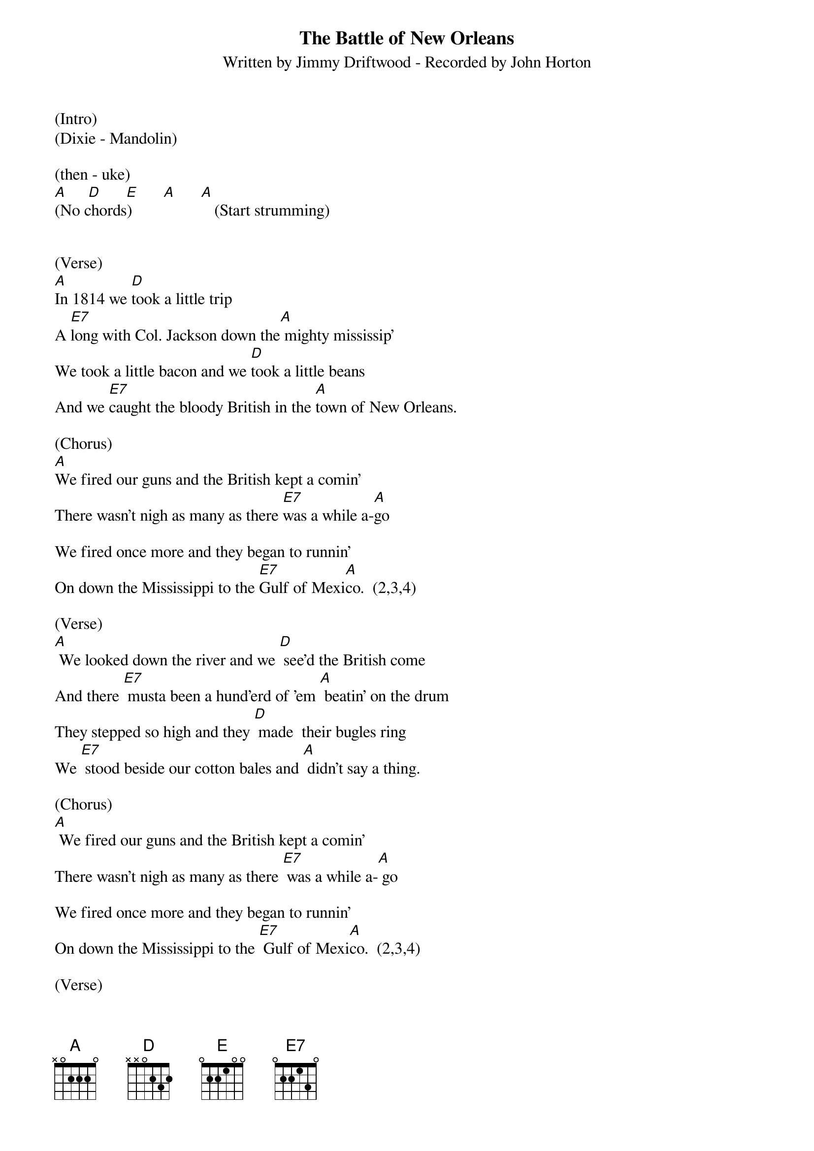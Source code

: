 {title:The Battle of New Orleans}
{subtitle:Written by Jimmy Driftwood - Recorded by John Horton}
{key:A}
{time:2/4}


(Intro)
(Dixie - Mandolin)

(then - uke)
[A]     [D]      [E]      [A]      [A] 
(No chords)                    (Start strumming)

 
(Verse)
[A]In 1814 we [D]took a little trip
A [E7]long with Col. Jackson down the[A] mighty mississip'
We took a little bacon and we [D]took a little beans
And we [E7]caught the bloody British in the [A]town of New Orleans. 
 
(Chorus)
[A]We fired our guns and the British kept a comin'
There wasn't nigh as many as there [E7]was a while a-[A]go

We fired once more and they began to runnin'
On down the Mississippi to the [E7]Gulf of Mexi[A]co.  (2,3,4)    

(Verse)
[A] We looked down the river and we [D] see'd the British come
And there [E7] musta been a hund'erd of 'em [A] beatin' on the drum
They stepped so high and they [D] made  their bugles ring
We [E7] stood beside our cotton bales and [A] didn't say a thing. 

(Chorus)
[A] We fired our guns and the British kept a comin'
There wasn't nigh as many as there [E7] was a while a-[A] go

We fired once more and they began to runnin'
On down the Mississippi to the [E7] Gulf of Mexi[A]co.  (2,3,4)

(Verse)
[A] Old Hick'ry said we could [D] take 'em by su'prise
If we [E7] didn't fire our muskets till we [A] looked 'em in the eyes
We held our fire till we [D] see'd their faces well
Then we [E7] opened up with squirrel guns and [A] really gave‘em....[A-stop]well......we

(Chorus)
[A]fired our guns and the British kept a comin'
There wasn't nigh as many as there [E7] was a while a-[A] go

We fired once more and they began to runnin'
On down the Mississippi to the [E7] Gulf of Mexi[A]co.   (2,3,4)

(Chorus-HIGH)
[A] Yeah! they ran through the briars and they ran through the brambles
And they ran through the bushes where a [E7] rabbit couldn't [A] go

They ran so fast that the hounds couldn't catch 'em
On down the Mississippi to the [E7] Gulf of Mexi[A]co.   (2,3,4)

(Verse)
[A] We fired our cannon till the [D] barrel melted down
So we [E7] grabbed an alligator and we [A] fought another round
We filled his head with cannonballs and [D] powdered his behind
And [E7] when we touched the powder off, the [A] 'gator lost his mind.

(Chorus)
[A] We fired our guns and the British kept a comin'
There wasn't nigh as many as there [E7] was a while a-[A] go

We fired once more and they began to runnin'
On down the Mississippi to the [E7] Gulf of Mexi[A]co.   (2,3,4)

(Chorus-HIGH)
[A] Yeah! they ran through the briars and they ran through the brambles
And they ran through the bushes where a [E7] rabbit couldn't [A] go

They ran so fast that the hounds couldn't catch 'em
On down the Mississippi to the [E7] Gulf of Mexi[A]co. 
Two three four, [A]Hup two three four, [A]Sound off,,,,,,three/[A-Hold]four!


